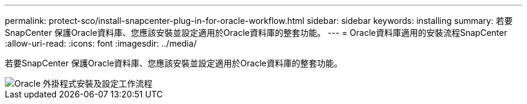 ---
permalink: protect-sco/install-snapcenter-plug-in-for-oracle-workflow.html 
sidebar: sidebar 
keywords: installing 
summary: 若要SnapCenter 保護Oracle資料庫、您應該安裝並設定適用於Oracle資料庫的整套功能。 
---
= Oracle資料庫適用的安裝流程SnapCenter
:allow-uri-read: 
:icons: font
:imagesdir: ../media/


[role="lead"]
若要SnapCenter 保護Oracle資料庫、您應該安裝並設定適用於Oracle資料庫的整套功能。

image::../media/sco_install_configure_workflow.gif[Oracle 外掛程式安裝及設定工作流程]
